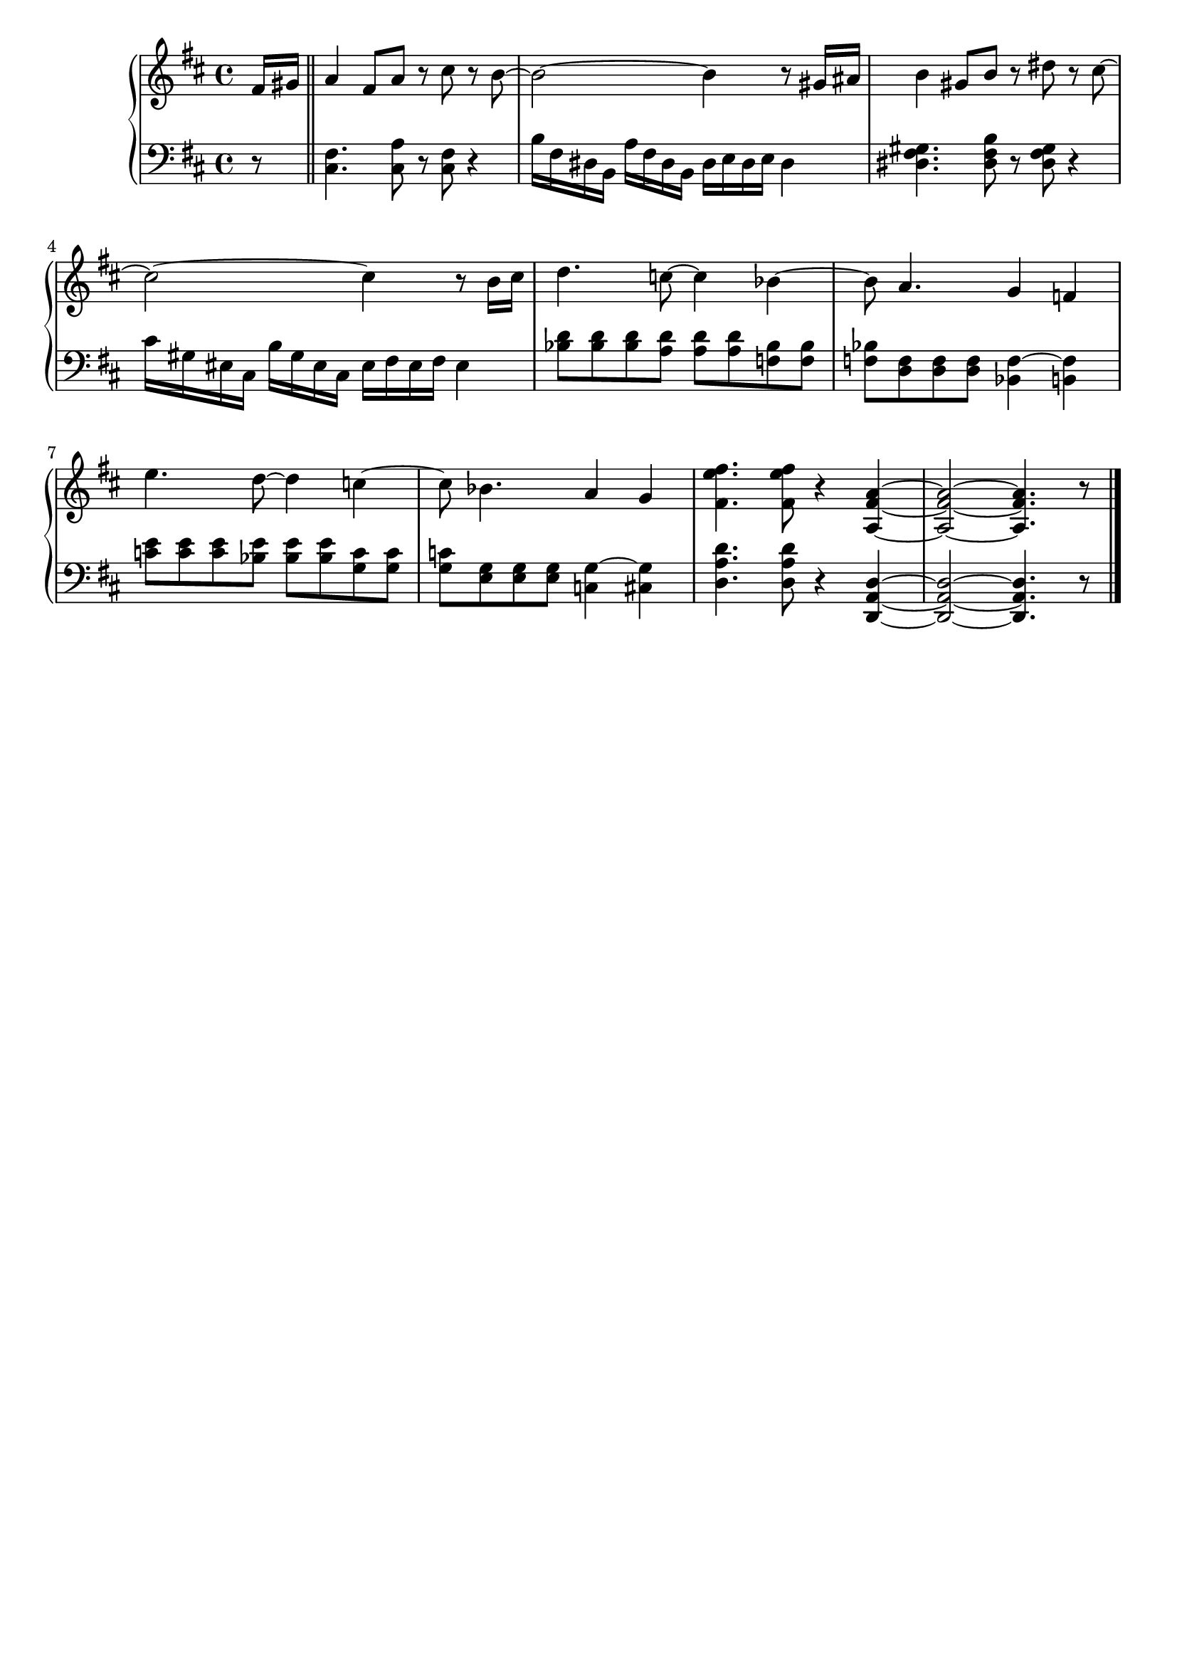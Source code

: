 \version "2.20.0"

upper = \relative c' {
	\clef treble
	\key d \major
	\time 4/4

	\partial 8 fis16[ gis] \bar "||" | 
	a4 fis8[ a] r cis r  b~ | 
	b2~ b4 r8 gis16[ ais] |
	b4 gis8[ b] r dis r cis~ | 
	cis2~ cis4 r8 b16[ cis] | 
	 

	d4. c8~ c4 bes~ | bes8 a4. g4 f | 
	e'4. d8~ d4 c~ | c8 bes4. a4 g |  
	

	<fis' e fis, >4. <fis e fis, >8 r4 < a, fis a,>4~ |
	<a fis a,>2~  <a fis a,>4. r8 | 
	\bar "|." 

}

lower = \relative c {
	\clef bass
	\key d \major
	\time 4/4
	
	\partial 8 r8 \bar "||" |
	<fis cis>4. <a cis,>8 r <fis cis> r4 | 
	b16[ fis dis b] a'[ fis dis b] dis e dis e dis4 | 

	<gis fis dis>4. <b fis dis>8 r <gis fis dis> r4 | 
	cis16[ gis eis cis] b'[ gis eis cis] eis fis eis fis eis4 |


	<d' bes>8[ <d bes> <d bes> <d a>] <d a>[ <d a> <bes f> <bes f>] | 
	<bes f>[ <f d> <f d> <f d>] <f~ bes,>4 <f b,> | 

	<e' c>8[ <e c> <e c> <e bes>] <e bes>[ <e bes> <c g> <c g>] | 
	<c g>[ <g e> <g e> <g e>] <g~ c,>4 <g cis,> | 


	<d' a d,>4. <d a d,>8 r4 <d, a d,>~ | 
	<d a d,>2~ <d a d,>4. r8 |
	\bar "|."

}

\header {
	tagline = ""
}

\score {
	\new PianoStaff
	<<
		\new Staff = "upper" \upper
		\new Staff = "lower" \lower
	>>

	\layout { }
	\midi { 
		\tempo 4 = 140
	}
}

%\markup {
%  \line {
%  	hello world
%  }
%}
